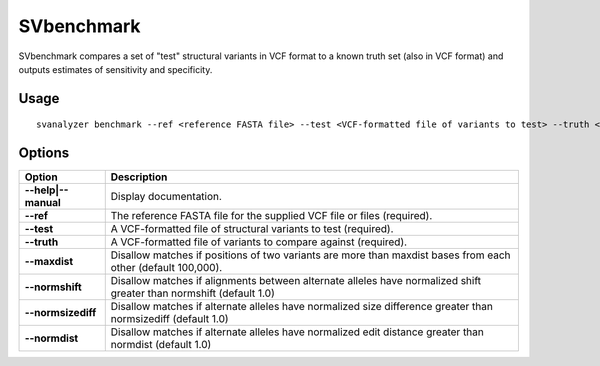.. _svbenchmark:

===============
**SVbenchmark**
===============

SVbenchmark compares a set of "test" structural variants in VCF format to a known
truth set (also in VCF format) and outputs estimates of sensitivity and specificity.

Usage
------------
::

   svanalyzer benchmark --ref <reference FASTA file> --test <VCF-formatted file of variants to test> --truth <VCF-formatted file of true variants>

Options
------------

==========================     =======================================================================================================
 Option                          Description
==========================     =======================================================================================================
**--help|--manual**               Display documentation.
**--ref**                         The reference FASTA file for the supplied VCF file or files (required).
**--test**                        A VCF-formatted file of structural variants to test (required).
**--truth**                       A VCF-formatted file of variants to compare against (required).
**--maxdist**                     Disallow matches if positions of two variants are more than maxdist bases from each other (default 100,000).
**--normshift**                   Disallow matches if alignments between alternate alleles have normalized shift greater than normshift (default 1.0)
**--normsizediff**                Disallow matches if alternate alleles have normalized size difference greater than normsizediff (default 1.0)
**--normdist**                    Disallow matches if alternate alleles have normalized edit distance greater than normdist (default 1.0)
==========================     =======================================================================================================

